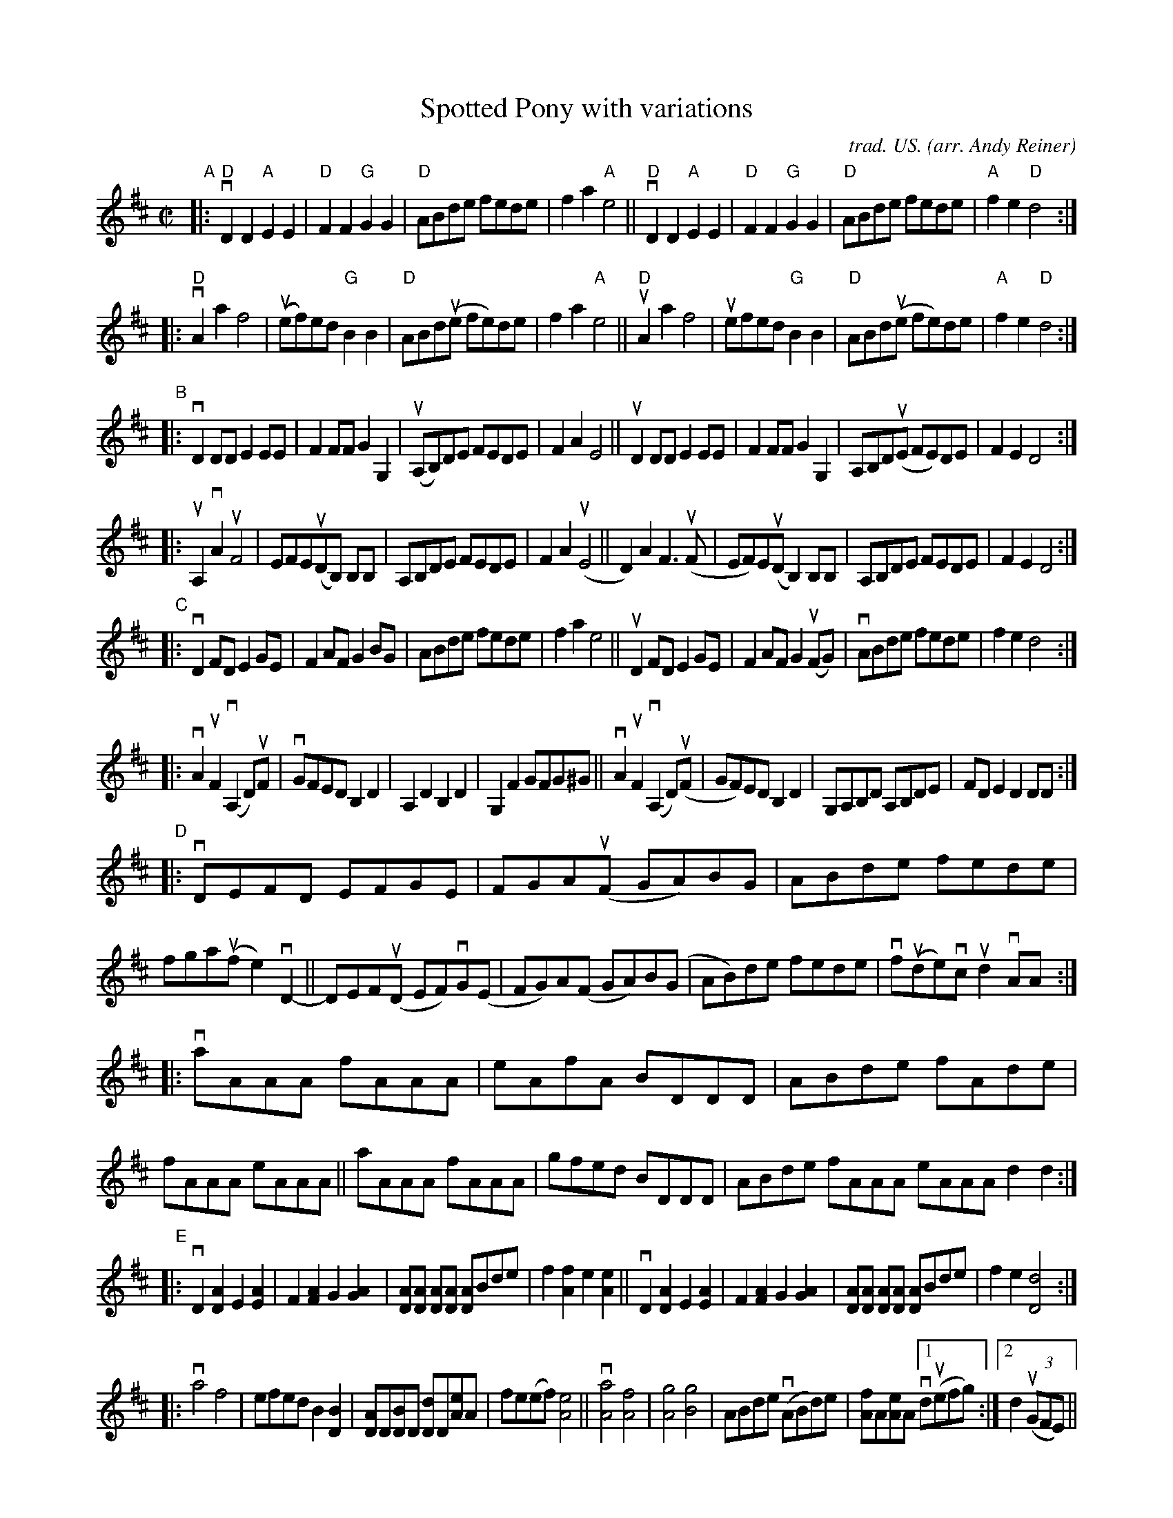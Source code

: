 X: 1
T: Spotted Pony with variations
C: trad. US.
O: arr. Andy Reiner
R: march, reel
S: Fiddle Hell Online 2021-11-04
Z: 2020 John Chambers <jc:trillian.mit.edu> (and added simple chords)
M: C|
L: 1/8
K: D
"^A"|:\
"D"vD2D2 "A"E2E2 | "D"F2F2 "G"G2G2 | "D"ABde fede | f2a2 "A"e4 ||\
"D"vD2D2 "A"E2E2 | "D"F2F2 "G"G2G2 | "D"ABde fede | "A"f2e2 "D"d4 :|
|:\
"D"vA2a2 f4 | (uef)ed "G"B2B2 | "D"ABd(ue fe)de | f2a2 "A"e4 ||\
"D"uA2a2 f4 | uefed "G"B2B2 | "D"ABd(ue fe)de | "A"f2e2 "D"d4 :|
"^B"|:\
vD2DD E2EE | F2FF G2G,2 | (uA,B,)DE FEDE | F2A2 E4 ||\
uD2DD E2EE | F2FF G2G,2 | A,B,D(uE FE)DE | F2E2 D4 :|
|:\
uA,2vA2 uF4 | EFE(uDB,) B,B, | A,B,DE FEDE | F2A2 (uE4 ||\
D2)A2 F3(uF | EF)E(uD B,2)B,B, | A,B,DE FEDE | F2E2 D4 :|
"^C"|:\
vD2FD E2GE | F2AF G2BG | ABde fede | f2a2 e4 ||\
uD2FD E2GE | F2AF G2(uFG) | vABde fede | f2e2 d4 :|
|:\
vA2uF2 (vA,2D)uF | vGFED B,2D2 | A,2D2 B,2D2 | G,2F2 GFG^G ||\
vA2uF2 (vA,2D)(uF | GF)ED B,2D2 | G,A,B,D A,B,DE | FDE2 D2DD :|
"^D"|:\
vDEFD EFGE | FGA(uF GA)BG | ABde fede | fga(uf e2)vD2- ||\
DEF(uD EF)vG(E | FG)A(F GA)B(G | AB)de fede | vf(ude)vc ud2vAA :|
|:\
vaAAA fAAA | eAfA BDDD | ABde fAde | fAAA eAAA ||\
aAAA fAAA | gfed BDDD | ABde fAAA eAAA d2d2 :|
"^E"|:\
vD2[A2D2] E2[A2E2] | F2[A2F2] G2[A2G2] | [AD][AD] k[AD][AD] [AD]Bde | f2[f2A2] e2[e2A2] ||\
vD2[A2D2] E2[A2E2] | F2[A2F2] G2[A2G2] | [AD][AD] k[AD][AD] [AD]Bde | f2e2 [d4D4] :|
|:\
va4 f4 | efed B2[B2D2] | [AD]D[BD]D [dD]D[eA]A | fe(ef) [e4A4] ||\
v[a4A4] [f4A4] | [g4A4] [g4B4] | ABde (vABd)e | [fA]A[eA]A [1 vd(uefg) :|2 d2 u(3(GFE) ||
"^F"|:\
vDADA EAEA | FAFA GA (3(vEFG | A)Bde fed(ue | (3fga) gf e2v[A2D2-] ||\
vDADA EAEA | FAFA GA (3(EFG) | (3(uABc) de fede | (3(fgf)e2 (3(ded)c2 :|
|:\
vd2a2 (ef2)f | (fg2)f edBA | G2(uAB) (cd2)e | vf(uA[e2A2]) [e3A3]e ||\
vddaA AfAA | eAAd B(D (3[BD]cB) | ABde (ef2)e | f(A[e2A2]) [1 dAAA :|2 [d4D4] |]
